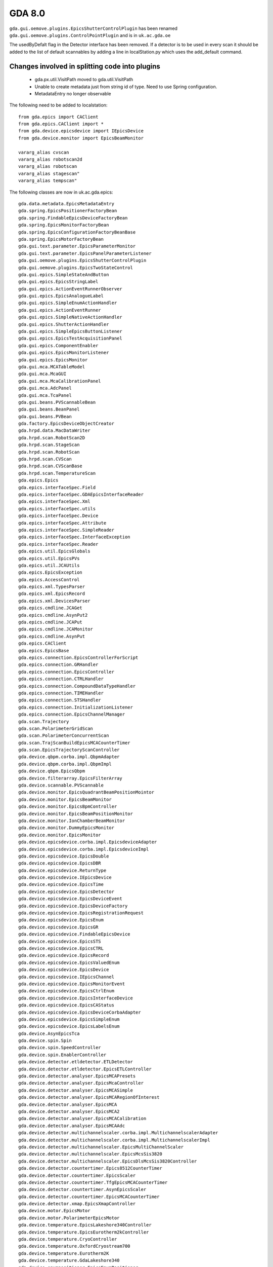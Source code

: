 GDA 8.0
=======

``gda.gui.oemove.plugins.EpicsShutterControlPlugin`` has been renamed
``gda.gui.oemove.plugins.ControlPointPlugin`` and is in ``uk.ac.gda.oe``

The usedByDefalt flag in the Detector interface has been removed. If a
detector is to be used in every scan it should be added to the list of
default scannables by adding a line in localStation.py which uses the
add_default command.

Changes involved in splitting code into plugins
-----------------------------------------------

 - gda.px.util.VisitPath moved to gda.util.VisitPath
 - Unable to create metadata just from string id of type. Need to use
   Spring configuration.
 - MetadataEntry no longer observable

The following need to be added to localstation::

   from gda.epics import CAClient
   from gda.epics.CAClient import *
   from gda.device.epicsdevice import IEpicsDevice
   from gda.device.monitor import EpicsBeamMonitor
   
   vararg_alias cvscan
   vararg_alias robotscan2d
   vararg_alias robotscan
   vararg_alias stagescan"
   vararg_alias tempscan"

The following classes are now in uk.ac.gda.epics::

   gda.data.metadata.EpicsMetadataEntry
   gda.spring.EpicsPositionerFactoryBean
   gda.spring.FindableEpicsDeviceFactoryBean
   gda.spring.EpicsMonitorFactoryBean
   gda.spring.EpicsConfigurationFactoryBeanBase
   gda.spring.EpicsMotorFactoryBean
   gda.gui.text.parameter.EpicsParameterMonitor
   gda.gui.text.parameter.EpicsPanelParameterListener
   gda.gui.oemove.plugins.EpicsShutterControlPlugin
   gda.gui.oemove.plugins.EpicsTwoStateControl
   gda.gui.epics.SimpleStateAndButton
   gda.gui.epics.EpicsStringLabel
   gda.gui.epics.ActionEventRunnerObserver
   gda.gui.epics.EpicsAnalogueLabel
   gda.gui.epics.SimpleEnumActionHandler
   gda.gui.epics.ActionEventRunner
   gda.gui.epics.SimpleNativeActionHandler
   gda.gui.epics.ShutterActionHandler
   gda.gui.epics.SimpleEpicsButtonListener
   gda.gui.epics.EpicsTestAcquisitionPanel
   gda.gui.epics.ComponentEnabler
   gda.gui.epics.EpicsMonitorListener
   gda.gui.epics.EpicsMonitor
   gda.gui.mca.MCATableModel
   gda.gui.mca.McaGUI
   gda.gui.mca.McaCalibrationPanel
   gda.gui.mca.AdcPanel
   gda.gui.mca.TcaPanel
   gda.gui.beans.PVScannableBean
   gda.gui.beans.BeanPanel
   gda.gui.beans.PVBean
   gda.factory.EpicsDeviceObjectCreator
   gda.hrpd.data.MacDataWriter
   gda.hrpd.scan.RobotScan2D
   gda.hrpd.scan.StageScan
   gda.hrpd.scan.RobotScan
   gda.hrpd.scan.CVScan
   gda.hrpd.scan.CVScanBase
   gda.hrpd.scan.TemperatureScan
   gda.epics.Epics
   gda.epics.interfaceSpec.Field
   gda.epics.interfaceSpec.GDAEpicsInterfaceReader
   gda.epics.interfaceSpec.Xml
   gda.epics.interfaceSpec.utils
   gda.epics.interfaceSpec.Device
   gda.epics.interfaceSpec.Attribute
   gda.epics.interfaceSpec.SimpleReader
   gda.epics.interfaceSpec.InterfaceException
   gda.epics.interfaceSpec.Reader
   gda.epics.util.EpicsGlobals
   gda.epics.util.EpicsPVs
   gda.epics.util.JCAUtils
   gda.epics.EpicsException
   gda.epics.AccessControl
   gda.epics.xml.TypesParser
   gda.epics.xml.EpicsRecord
   gda.epics.xml.DevicesParser
   gda.epics.cmdline.JCAGet
   gda.epics.cmdline.AsynPut2
   gda.epics.cmdline.JCAPut
   gda.epics.cmdline.JCAMonitor
   gda.epics.cmdline.AsynPut
   gda.epics.CAClient
   gda.epics.EpicsBase
   gda.epics.connection.EpicsControllerForScript
   gda.epics.connection.GRHandler
   gda.epics.connection.EpicsController
   gda.epics.connection.CTRLHandler
   gda.epics.connection.CompoundDataTypeHandler
   gda.epics.connection.TIMEHandler
   gda.epics.connection.STSHandler
   gda.epics.connection.InitializationListener
   gda.epics.connection.EpicsChannelManager
   gda.scan.Trajectory
   gda.scan.PolarimeterGridScan
   gda.scan.PolarimeterConcurrentScan
   gda.scan.TrajScanBuildEpicsMCACounterTimer
   gda.scan.EpicsTrajectoryScanController
   gda.device.qbpm.corba.impl.QbpmAdapter
   gda.device.qbpm.corba.impl.QbpmImpl
   gda.device.qbpm.EpicsQbpm
   gda.device.filterarray.EpicsFilterArray
   gda.device.scannable.PVScannable
   gda.device.monitor.EpicsQuadrantBeamPositionMointor
   gda.device.monitor.EpicsBeamMonitor
   gda.device.monitor.EpicsBpmController
   gda.device.monitor.EpicsBeamPositionMonitor
   gda.device.monitor.IonChamberBeamMonitor
   gda.device.monitor.DummyEpicsMonitor
   gda.device.monitor.EpicsMonitor
   gda.device.epicsdevice.corba.impl.EpicsdeviceAdapter
   gda.device.epicsdevice.corba.impl.EpicsdeviceImpl
   gda.device.epicsdevice.EpicsDouble
   gda.device.epicsdevice.EpicsDBR
   gda.device.epicsdevice.ReturnType
   gda.device.epicsdevice.IEpicsDevice
   gda.device.epicsdevice.EpicsTime
   gda.device.epicsdevice.EpicsDetector
   gda.device.epicsdevice.EpicsDeviceEvent
   gda.device.epicsdevice.EpicsDeviceFactory
   gda.device.epicsdevice.EpicsRegistrationRequest
   gda.device.epicsdevice.EpicsEnum
   gda.device.epicsdevice.EpicsGR
   gda.device.epicsdevice.FindableEpicsDevice
   gda.device.epicsdevice.EpicsSTS
   gda.device.epicsdevice.EpicsCTRL
   gda.device.epicsdevice.EpicsRecord
   gda.device.epicsdevice.EpicsValuedEnum
   gda.device.epicsdevice.EpicsDevice
   gda.device.epicsdevice.IEpicsChannel
   gda.device.epicsdevice.EpicsMonitorEvent
   gda.device.epicsdevice.EpicsCtrlEnum
   gda.device.epicsdevice.EpicsInterfaceDevice
   gda.device.epicsdevice.EpicsCAStatus
   gda.device.epicsdevice.EpicsDeviceCorbaAdapter
   gda.device.epicsdevice.EpicsSimpleEnum
   gda.device.epicsdevice.EpicsLabelsEnum
   gda.device.AsynEpicsTca
   gda.device.spin.Spin
   gda.device.spin.SpeedController
   gda.device.spin.EnablerController
   gda.device.detector.etldetector.ETLDetector
   gda.device.detector.etldetector.EpicsETLController
   gda.device.detector.analyser.EpicsMCAPresets
   gda.device.detector.analyser.EpicsMcaController
   gda.device.detector.analyser.EpicsMCASimple
   gda.device.detector.analyser.EpicsMCARegionOfInterest
   gda.device.detector.analyser.EpicsMCA
   gda.device.detector.analyser.EpicsMCA2
   gda.device.detector.analyser.EpicsMCACalibration
   gda.device.detector.analyser.EpicsMCAAdc
   gda.device.detector.multichannelscaler.corba.impl.MultichannelscalerAdapter
   gda.device.detector.multichannelscaler.corba.impl.MultichannelscalerImpl
   gda.device.detector.multichannelscaler.EpicsMultiChannelScaler
   gda.device.detector.multichannelscaler.EpicsMcsSis3820
   gda.device.detector.multichannelscaler.EpicsDlsMcsSis3820Controller
   gda.device.detector.countertimer.Epics8512CounterTimer
   gda.device.detector.countertimer.EpicsScaler
   gda.device.detector.countertimer.TfgEpicsMCACounterTimer
   gda.device.detector.countertimer.AsynEpicsScaler
   gda.device.detector.countertimer.EpicsMCACounterTimer
   gda.device.detector.xmap.EpicsXmapController
   gda.device.motor.EpicsMotor
   gda.device.motor.PolarimeterEpicsMotor
   gda.device.temperature.EpicsLakeshore340Controller
   gda.device.temperature.EpicsEurotherm2kController
   gda.device.temperature.CryoController
   gda.device.temperature.OxfordCryostream700
   gda.device.temperature.Eurotherm2K
   gda.device.temperature.GdaLakeshore340
   gda.device.enumpositioner.EpicsEnumPositioner
   gda.device.enumpositioner.EpicsQuadraCurrentAmplifier
   gda.device.enumpositioner.EpicsPositioner
   gda.device.enumpositioner.EpicsPneumaticCallback
   gda.device.enumpositioner.EpicsPneumatic
   gda.device.enumpositioner.EpicsSimpleMbbinary
   gda.device.enumpositioner.EpicsSimpleBinary
   gda.device.enumpositioner.PolarimeterPinholeEnumPositioner
   gda.device.enumpositioner.EpicsCurrAmpQuadController
   gda.device.enumpositioner.EpicsValve
   gda.device.enumpositioner.DummyValve
   gda.device.robot.CurrentSamplePosition
   gda.device.robot.RobotSampleState
   gda.device.robot.NextSamplePosition
   gda.device.robot.I11Robot
   gda.device.robot.RobotNX100Controller
   gda.device.currentamplifier.EpicsCurrAmpSingle
   gda.device.currentamplifier.EpicsStanfordCurrentAmp
   gda.device.controlpoint.EpicsControlPoint
   gda.device.EpicsTca
   gda.device.attenuator.EpicsAttenuator
   gda.device.adc.EpicsADC
   gda.configuration.epics.Configurator
   gda.configuration.epics.ConfigurationNotFoundException
   gda.configuration.epics.EpicsConfiguration
   gov.aps.jca.event.LatestMonitorOnlyQueuedEventDispatcher
   gov.aps.jca.event.SplitQueuedEventDispatcher


epics objects can be configured using an additional xmlObjectCreator::
    
   <bean id="epicsServerXmlObjectCreatorId" class="gda.factory.ServerXmlObjectCreator">
      <property name="xmlFile" value="${gda.config}/xml/epics_objects.xml"/>
      <property name="doPropertySubstitution" value="True"/>
      <property name="useDefaultSchema" value="False"/>
      <property name="buildProxies" value="${gda.accesscontrol.useAccessControl}"/>
      <property name="mappingFile" value="classpath:gda/factory/mapping_epics.xml"/>
   </bean>
                

icat and metadata need to be configured using Spring e.g.::

    <bean id="GDAMetadata" class="gda.data.metadata.GdaMetadata">
        
        <property name="icat">
            <bean class="gda.data.metadata.Icat">
                <property name="name" value="icat" />
                <property name="url" value="jdbc:oracle:thin:@(DESCRIPTION=(ADDRESS=(HOST=${oracle.host})(PROTOCOL=tcp)(PORT=${oracle.port}))(CONNECT_DATA=(SID=xe)))" />
                <property name="user" value="${icat.username}" />
                <property name="password" value="${icat.password}" />
                <property name="shiftTolerance" value="1440" />
            </bean>
        </property>
        
        <property name="metadataEntries">
            <list>
                
                <bean class="gda.data.metadata.PropertyMetadataEntry">
                    <property name="name" value="instrument" />
                    <property name="accessName" value="gda.instrument" />
                </bean>
                <bean class="gda.data.metadata.PropertyMetadataEntry">
                    <property name="name" value="defVisit" />
                    <property name="accessName" value="gda.defVisit" />
                </bean>
                <bean class="gda.data.metadata.IcatMetadataEntry">
                    <property name="name" value="visit" />
                    <property name="accessName" value="lower(visit_id)visit_id:investigation:id" />
                    <property name="defEntryName" value="defVisit" />
                </bean>
                <bean class="gda.data.metadata.ScannableMetadataEntry">
                    <property name="name" value="instrument.monochromator.energy" />
                    <property name="scannableName" value="MonoEnergy" />
                </bean>
                
            </list>
        </property>
    </bean> 
